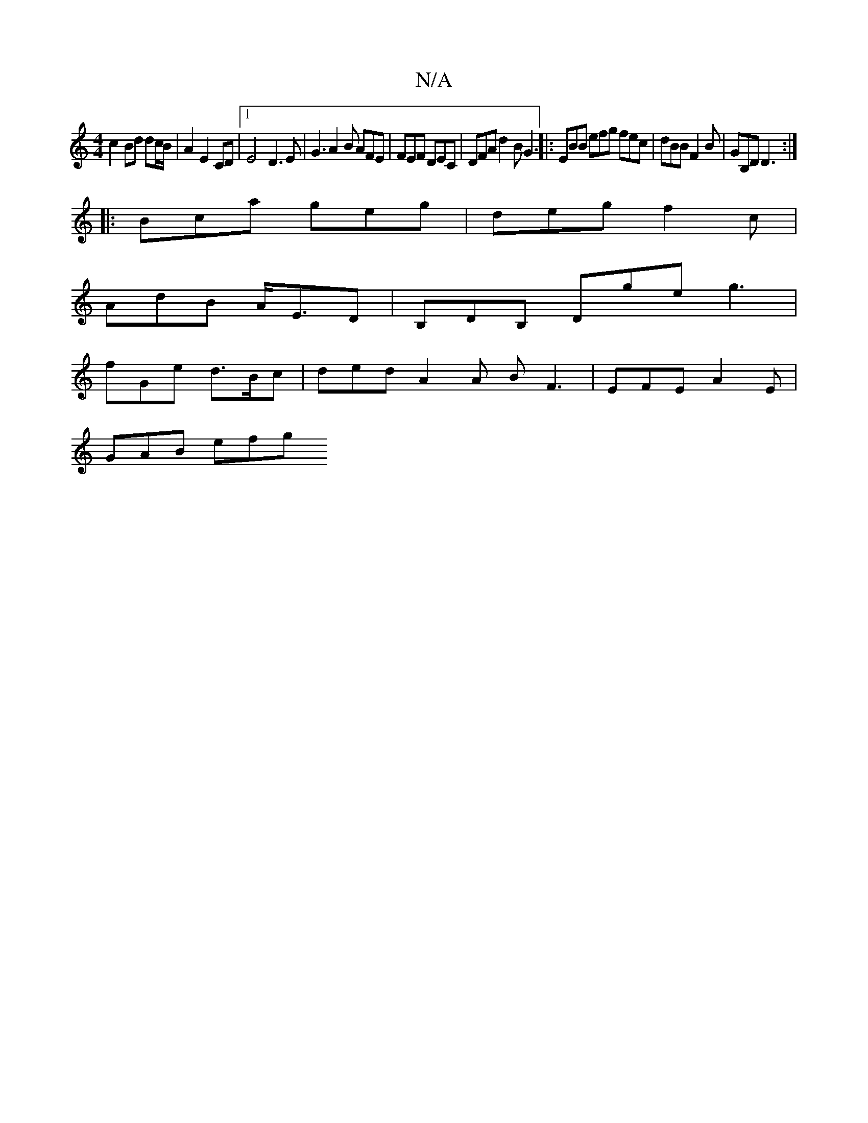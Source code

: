 X:1
T:N/A
M:4/4
R:N/A
K:Cmajor
c2 Bd dc/B/ | A2 E2 CD |1 E4 D3E | G3A2B AFE | FEF DEC | DFA d2 B G3 |: EBB efg fec | dBB F2B |GB,D D3 :|
|: Bca geg | deg f2 c |
AdB A<ED | B,DB, Dge g3 |
fGe d>Bc | ded A2 A B F3 | EFE A2E |
GAB efg